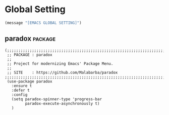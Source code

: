 * Global Setting

#+begin_src emacs-lisp
  (message "[EMACS GLOBAL SETTING]")
#+end_src

** paradox                                                         :package:

#+begin_src sssemacs-lisp
  (;;;;;;;;;;;;;;;;;;;;;;;;;;;;;;;;;;;;;;;;;;;;;;;;;;;;;;;;;;;;;;;;;;;;;;;;;;;;;;;;
   ;; PACKAGE : paradox
   ;;
   ;; Project for modernizing Emacs' Package Menu.
   ;;
   ;; SITE    : https://github.com/Malabarba/paradox
  ;;;;;;;;;;;;;;;;;;;;;;;;;;;;;;;;;;;;;;;;;;;;;;;;;;;;;;;;;;;;;;;;;;;;;;;;;;;;;;;;
   (use-package paradox
     :ensure t
     :defer t
     :config
     (setq paradox-spinner-type 'progress-bar
           paradox-execute-asynchronously t)
     )
#+end_src
